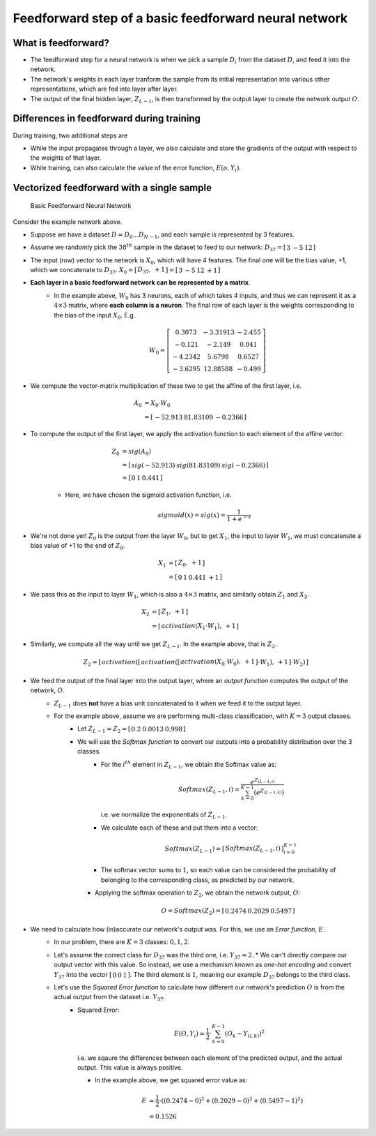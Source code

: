 ===================================================================================================
Feedforward step of a basic feedforward neural network
===================================================================================================


What is feedforward?
---------------------------------------------------------------------------------------------------

* The feedforward step for a neural network is when we pick a sample :math:`D_i` from the dataset :math:`D`, and feed it into the network.

* The network's weights in each layer tranform the sample from its initial representation into various other representations, which are fed into layer after layer.
* The output of the final hidden layer, :math:`Z_{L-1}`, is then transformed by the output layer to create the network output :math:`O`.



Differences in feedforward during training
---------------------------------------------------------------------------------------------------

During training, two additional steps are

* While the input propagates through a layer, we also calculate and store the gradients of the output with respect to the weights of that layer. 

* While training, can also calculate the value of the error function, :math:`E(o, Y_i)`.

Vectorized feedforward with a single sample
---------------------------------------------------------------------------------------------------

.. figure:: /_static/img/neural-networks/basic-feedforward-neural-networks/basic-feed-forward-neural-network.png
    :alt: Basic Feedforward Neural Network

    Basic Feedforward Neural Network


Consider the example network above.

* Suppose we have a dataset :math:`D = D_0 \dots D_{N-1}`, and each sample is represented by 3 features.

* Assume we randomly pick the :math:`38^{th}` sample in the dataset to feed to our network: :math:`D_{37} = \left[\begin{array}{ccc} 3 & -5 & 12 \end{array}\right]`

* The input \(row\) vector to the network is :math:`X_0`, which will have 4 features. The final one will be the bias value, +1, which we concatenate to :math:`D_{37}`. :math:`X_0 = \left[\begin{array}{cc} D_{37}, & +1 \end{array}\right] = \left[\begin{array}{cccc} 3 & -5 & 12 & +1 \end{array}\right]`

* **Each layer in a basic feedforward network can be represented by a matrix**.
    * In the example above, :math:`W_0` has 3 neurons, each of which takes 4 inputs, and thus we can represent it as a :math:`4 \times 3` matrix, where **each column is a neuron**. The final row of each layer is the weights corresponding to the bias of the input :math:`X_0`. E.g.
    
      .. math::
    
        W_0 =
          \left[\begin{array}{cccc}
            0.3073 & -3.31913 & -2.455  \\
            -0.121 & -2.149 &  0.041 \\
            -4.2342 & 5.6798 &  0.6527 \\
            -3.6295 & 12.88588 & -0.499
          \end{array}\right]

* We compute the vector-matrix multiplication of these two to get the affine of the first layer, i.e.
  
    .. math::
  
      A_0 &= X_0 \cdot W_0 \\
      &= 
      \left[\begin{array}{ccc}
        -52.913 &  81.83109 & -0.2366 
      \end{array}\right]

* To compute the output of the first layer, we apply the activation function to each element of the affine vector:
  
    .. math::
  
      Z_0 &= sig(A_0) 
      \\
      &= 
      \left[\begin{array}{ccc}
        sig(-52.913) & sig(81.83109) & sig(-0.2366)
      \end{array}\right] 
      \\
      &\approx \left[\begin{array}{ccc}
        0 & 1 & 0.441
      \end{array}\right]

    * Here, we have chosen the sigmoid activation function, i.e. 
      
        .. math::
      
          sigmoid(x) = sig(x) = \frac{1}{1+e^{-x}}


* We're not done yet! :math:`Z_0` is the output from the layer :math:`W_0`, but to get :math:`X_1`, the input to layer :math:`W_1`, we must concatenate a bias value of +1 to the end of :math:`Z_0`.
  
    .. math::
  
      X_1
      &= \left[\begin{array}{cc}
          Z_0, & +1
      \end{array}\right]
      \\
      &= \left[\begin{array}{cccc}
          0 & 1 & 0.441 & +1
      \end{array}\right]

* We pass this as the input to layer :math:`W_1`, which is also a :math:`4 \times 3` matrix, and similarly obtain :math:`Z_1` and :math:`X_2`.
  
    .. math::
  
      X_2
      &= \left[\begin{array}{cc}
          Z_1, & +1
      \end{array}\right]
      \\
      &= \left[\begin{array}{cc}
          activation(X_1 \cdot W_1), & +1
      \end{array}\right]

* Similarly, we compute all the way until we get :math:`Z_{L-1}`. In the example above, that is :math:`Z_2`.

  .. math::

    Z_2 = 
      \left[ \begin{array}{cc}
          activation(\left[\begin{array}{cc}
              activation(\left[\begin{array}{cc} 
                  activation(X_0 \cdot W_0), & +1 
              \end{array}\right] 
              \cdot W_1), & +1
          \end{array}\right]
          \cdot W_2)
      \end{array} \right]

* We feed the output of the final layer into the output layer, where an *output function* computes the output of the network, :math:`O`.
    * :math:`Z_{L-1}` does **not** have a bias unit concatenated to it when we feed it to the output layer.
    
    * For the example above, assume we are performing multi-class classification, with :math:`K=3` output classes.
        * Let :math:`Z_{L-1} = Z_2 = \left[\begin{array}{ccc} 0.2 & 0.0013 & 0.998 \end{array}\right]`
        
        * We will use the *Softmax function* to convert our outputs into a probability distribution over the 3 classes.
            * For the :math:`i^{th}` element in :math:`Z_{L-1}`, we obtain the Softmax value as:
              
                .. math::
              
                  Softmax(Z_{L-1}, i) = \frac{
                    e^{Z_{(L-1, i)}}
                  }{
                    \sum_{k=0}^{K-1}
                    \left( e^{Z_{(L-1, {} k)}} \right) 
                  }

              i.e. we normalize the exponentials of :math:`Z_{L-1}`.

            * We calculate each of these and put them into a vector:
            
              .. math::
            
                Softmax(Z_{L-1}) 
                = \left[\begin{array}{c} Softmax(Z_{L-1}, i) \end{array}\right]_{i=0}^{K-1}

            * The softmax vector sums to :math:`1`, so each value can be considered the probability of belonging to the corresponding class, as predicted by our network.

          * Applying the softmax operation to :math:`Z_2`, we obtain the network output, :math:`O`:
            
              .. math::
            
                O = Softmax(Z_2) =  \left[\begin{array}{ccc} 0.2474 & 0.2029 & 0.5497 \end{array}\right]


* We need to calculate how \(in\)accurate our network's output was. For this, we use an *Error function*, :math:`E`.
    * In our problem, there are :math:`K=3` classes: :math:`0, 1, 2`.
    
    * Let's assume the correct class for :math:`D_{37}` was the third one, i.e. :math:`Y_{37} = 2`.
      * We can't directly compare our output vector with this value. So instead, we use a mechanism known as *one-hot encoding* and convert :math:`Y_{37}` into the vector :math:`\left[\begin{array}{ccc} 0 & 0 & 1 \end{array}\right]`. The third element is :math:`1`, meaning our example :math:`D_{37}` belongs to the third class.
    
    * Let's use the *Squared Error function* to calculate how different our network's prediction :math:`O` is from the actual output from the dataset i.e. :math:`Y_{37}`.
        * Squared Error:
          
            .. math::
          
              E(O, Y_i) = 
              \frac{1}{2}
              \cdot
              \sum_{k=0}^{K-1}
              {\left(
                O_k - Y_{(i, k)}
              \right)}^2

          i.e. we sqaure the differences between each element of the predicted output, and the actual output. This value is always positive.

          * In the example above, we get squared error value as:
            
              .. math::
            
                E &= \frac{1}{2} \cdot
                \left(
                  (0.2474 - 0)^2 + (0.2029 - 0)^2 + (0.5497 - 1)^2
                \right) \\
                &= 0.1526


.. Vectorized feedforward with a batch of samples 

